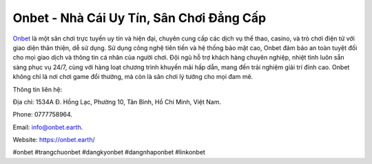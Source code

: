 Onbet - Nhà Cái Uy Tín, Sân Chơi Đẳng Cấp
===================================

`Onbet <https://onbet.earth/>`_ là một sân chơi trực tuyến uy tín và hiện đại, chuyên cung cấp các dịch vụ thể thao, casino, và trò chơi điện tử với giao diện thân thiện, dễ sử dụng. Sử dụng công nghệ tiên tiến và hệ thống bảo mật cao, Onbet đảm bảo an toàn tuyệt đối cho mọi giao dịch và thông tin cá nhân của người chơi. Đội ngũ hỗ trợ khách hàng chuyên nghiệp, nhiệt tình luôn sẵn sàng phục vụ 24/7, cùng với hàng loạt chương trình khuyến mãi hấp dẫn, mang đến trải nghiệm giải trí đỉnh cao. Onbet không chỉ là nơi chơi game đổi thưởng, mà còn là sân chơi lý tưởng cho mọi đam mê.

Thông tin liên hệ: 

Địa chỉ: 1534A Đ. Hồng Lạc, Phường 10, Tân Bình, Hồ Chí Minh, Việt Nam. 

Phone: 0777758964. 

Email: info@onbet.earth. 

Website: https://onbet.earth/ 

#onbet #trangchuonbet #dangkyonbet #dangnhaponbet #linkonbet
